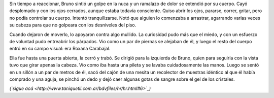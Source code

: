 .. title: Enigma y recorrido
.. date: 2008-03-25 12:59:15
.. tags: hielo rojo

Sin tiempo a reaccionar, Bruno sintió un golpe en la nuca y un ramalazo de dolor se extendió por su cuerpo. Cayó desplomado y con los ojos cerrados, aunque estaba todavía consciente. Quiso abrir los ojos, pararse, correr, gritar, pero no podía controlar su cuerpo. Intentó tranquilizarse. Notó que alguien lo comenzaba a arrastrar, agarrando varias veces su cabeza para que no golpeara con los desniveles del piso.

Cuando dejaron de moverlo, lo apoyaron contra algo mullido. La curiosidad pudo más que el miedo, y con un esfuerzo de voluntad pudo entreabrir los párpados. Vio como un par de piernas se alejaban de él, y luego el resto del cuerpo entró en su campo visual: era Roxana Carabajal.

Ella fue hasta una puerta abierta, la cerró y trabó. Se dirigió para la izquierda de Bruno, quien para seguirla con la vista tuvo que girar apenas la cabeza. Vio como iba hasta una pileta y se lavaba cuidadosamente las manos. Luego se sentó en un sillón a un par de metros de él, sacó del cajón de una mesita un recolector de muestras idéntico al que él había comprado y una aguja, se pinchó un dedo y dejó caer algunas gotas de sangre sobre el gel de los cristales.

*(`sigue acá <http://www.taniquetil.com.ar/bdvfiles/hr/hr.html#6>`_)*
